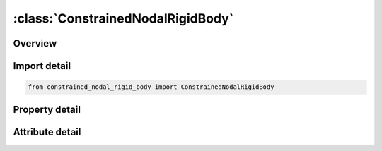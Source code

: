 





:class:`ConstrainedNodalRigidBody`
==================================


.. py:class:: constrained_nodal_rigid_body.ConstrainedNodalRigidBody(**kwargs)

   Bases: :py:obj:`ansys.dyna.core.lib.keyword_base.KeywordBase`


   
   DYNA CONSTRAINED_NODAL_RIGID_BODY keyword
















   ..
       !! processed by numpydoc !!


.. py:currentmodule:: ConstrainedNodalRigidBody

Overview
--------

.. tab-set::




   .. tab-item:: Properties

      .. list-table::
          :header-rows: 0
          :widths: auto

          * - :py:attr:`~constrained_nodal_rigid_bodies`
            - Gets the full table of constrained_nodal_rigid_bodies.
          * - :py:attr:`~title`
            - Get or set the Additional title line


   .. tab-item:: Attributes

      .. list-table::
          :header-rows: 0
          :widths: auto

          * - :py:attr:`~keyword`
            - 
          * - :py:attr:`~subkeyword`
            - 
          * - :py:attr:`~option_specs`
            - Get the card format type.






Import detail
-------------

.. code-block:: python

    from constrained_nodal_rigid_body import ConstrainedNodalRigidBody

Property detail
---------------

.. py:property:: constrained_nodal_rigid_bodies
   :type: pandas.DataFrame


   
   Gets the full table of constrained_nodal_rigid_bodies.
















   ..
       !! processed by numpydoc !!

.. py:property:: title
   :type: Optional[str]


   
   Get or set the Additional title line
















   ..
       !! processed by numpydoc !!



Attribute detail
----------------

.. py:attribute:: keyword
   :value: 'CONSTRAINED'


.. py:attribute:: subkeyword
   :value: 'NODAL_RIGID_BODY'


.. py:attribute:: option_specs

   
   Get the card format type.
















   ..
       !! processed by numpydoc !!





